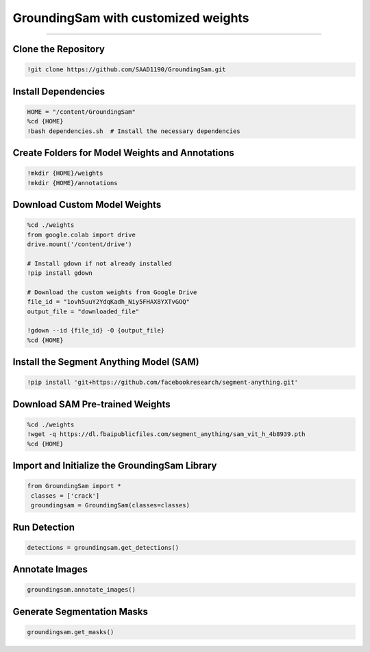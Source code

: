 GroundingSam with customized weights
========================================

---------------------------------------------------------------------------------------------------------------------------------

.. raw:: html

    <p><span style="color:white;">'</p></span>
    <p style="text-align: justify;"><span style="color:#000080;"><i>  
    GroundingSam output after importing finetunned GroundingDINO weight and SAM original weights 
   </i></span></p>

    <p><span style="color:white;">'</p></span>

Clone the Repository
----------------------

.. code-block:: python

    !git clone https://github.com/SAAD1190/GroundingSam.git


.. raw:: html
 
    <p style="text-align: justify;"><span style="color:blue;"><i> 
    - <strong>Explanation:</strong></span><span style="color:#000080;">This step clones the GroundingSam repository to access its codebase, which includes pre-built functionality for integrating GroundingDINO with the Segment Anything Model (SAM)
    </i></span></p>  
    <p><span style="color:white;">'</p></span>


Install Dependencies
-----------------------------

.. code-block:: python

    HOME = "/content/GroundingSam"
    %cd {HOME}
    !bash dependencies.sh  # Install the necessary dependencies



.. raw:: html
  
    <p style="text-align: justify;"><span style="color:blue;"><i> 
    - <strong>Explanation:</strong></span><span style="color:#000080;">Moves to the repository directory and runs a script (dependencies.sh) that installs required Python libraries and dependencies for the project
    </i></span></p>  
    <p><span style="color:white;">'</p></span>
 
Create Folders for Model Weights and Annotations
----------------------------

.. code-block:: python

    !mkdir {HOME}/weights
    !mkdir {HOME}/annotations


.. raw:: html

    <p style="text-align: justify;"><span style="color:blue;"><i> 
    - <strong>Explanation:</strong></span><span style="color:#000080;">Creates directories to store downloaded model weights and annotations generated during the detection and segmentation tasks
    </i></span></p>  
    <p><span style="color:white;">'</p></span>


Download Custom Model Weights
------------------------

.. code-block:: python

    %cd ./weights
    from google.colab import drive
    drive.mount('/content/drive')

    # Install gdown if not already installed
    !pip install gdown

    # Download the custom weights from Google Drive
    file_id = "1ovh5uuY2YdqKadh_Niy5FHAX8YXTvGOQ"
    output_file = "downloaded_file"

    !gdown --id {file_id} -O {output_file}
    %cd {HOME}




.. raw:: html
  
    <p style="text-align: justify;"><span style="color:blue;"><i> 
    - <strong>Explanation:</strong></span><span style="color:#000080;">Mounts Google Drive to access a shared file containing custom-trained model weights. These weights are downloaded and saved into the weights folder using the gdown library
        </i></span></p>  
    <p><span style="color:white;">'</p></span>


Install the Segment Anything Model (SAM)
-----------------------------------------------

.. code-block:: python

    !pip install 'git+https://github.com/facebookresearch/segment-anything.git'


.. raw:: html

     </i></span></p>     
    <p style="text-align: justify;"><span style="color:blue;"><i> 
    - <strong>Explanation:</strong></span><span style="color:#000080;"> 
    Installs the SAM library directly from its GitHub repository to enable segmentation functionality
        </i></span></p>  
    <p><span style="color:white;">'</p></span>



 
Download SAM Pre-trained Weights
---------------------------------------

.. code-block:: python

    %cd ./weights
    !wget -q https://dl.fbaipublicfiles.com/segment_anything/sam_vit_h_4b8939.pth
    %cd {HOME}

.. raw:: html
    
    <p style="text-align: justify;"><span style="color:blue;"><i> 
    - <strong>Explanation:</strong></i></span></p>Downloads pre-trained weights for SAM from Facebook's public file repository and saves them into the weights folder
        </i></span></p> 
    <p><span style="color:white;">'</p></span>


Import and Initialize the GroundingSam Library
-------------------------------

.. code-block:: python

   from GroundingSam import *
    classes = ['crack']
    groundingsam = GroundingSam(classes=classes)


.. raw:: html
   
    <p style="text-align: justify;"><span style="color:blue;"><i> 
    - <strong>Explanation:</strong></span><span style="color:#000080;">Imports the GroundingSam library and initializes it with the class names (e.g., crack) that will be used for object detection and segmentation tasks.
   </i></span></p>
    


    <p><span style="color:white;">'</p></span>


Run Detection
-----------------------------------

.. code-block:: python

   detections = groundingsam.get_detections()




.. raw:: html
   
    <p style="text-align: justify;"><span style="color:blue;"><i> 
    - <strong>Explanation:</strong></span><span style="color:#000080;">Generates object detections using the GroundingDINO model integrated into the GroundingSam library.
      </i></span></p>
    <p><span style="color:white;">'</p></span>



Annotate Images
-----------------------------

.. code-block:: python

    groundingsam.annotate_images()

.. raw:: html

    <p style="text-align: justify;"><span style="color:blue;"><i>  
    - <strong>Objective</strong>: </span><span style="color:#000080;">
    Annotates the detected objects on the images. This step overlays bounding boxes or masks on the images based on the detected objects.
    <p><span style="color:white;">'</p></span>

.. figure:: /Documentation/images/annotate_cast.png
   :width:  700
   :align: center
   :alt: Alternative Text

.. raw:: html

    <p><span style="color:white;">'</p></span>

Generate Segmentation Masks
---------------------------------------

.. code-block:: python

    groundingsam.get_masks()

.. raw:: html

    <p style="text-align: justify;"><span style="color:blue;"><i>  
    - <strong>Objective</strong>: </span><span style="color:#000080;">
    Generates segmentation masks for the detected objects using the SAM model. These masks are used for detailed segmentation of the objects within the images.
    <p><span style="color:white;">'</p></span>
    
.. figure:: /Documentation/images/mask_cast.png
   :width:  700
   :align: center
   :alt: Alternative Text

.. raw:: html

    <p><span style="color:white;">'</p></span>
